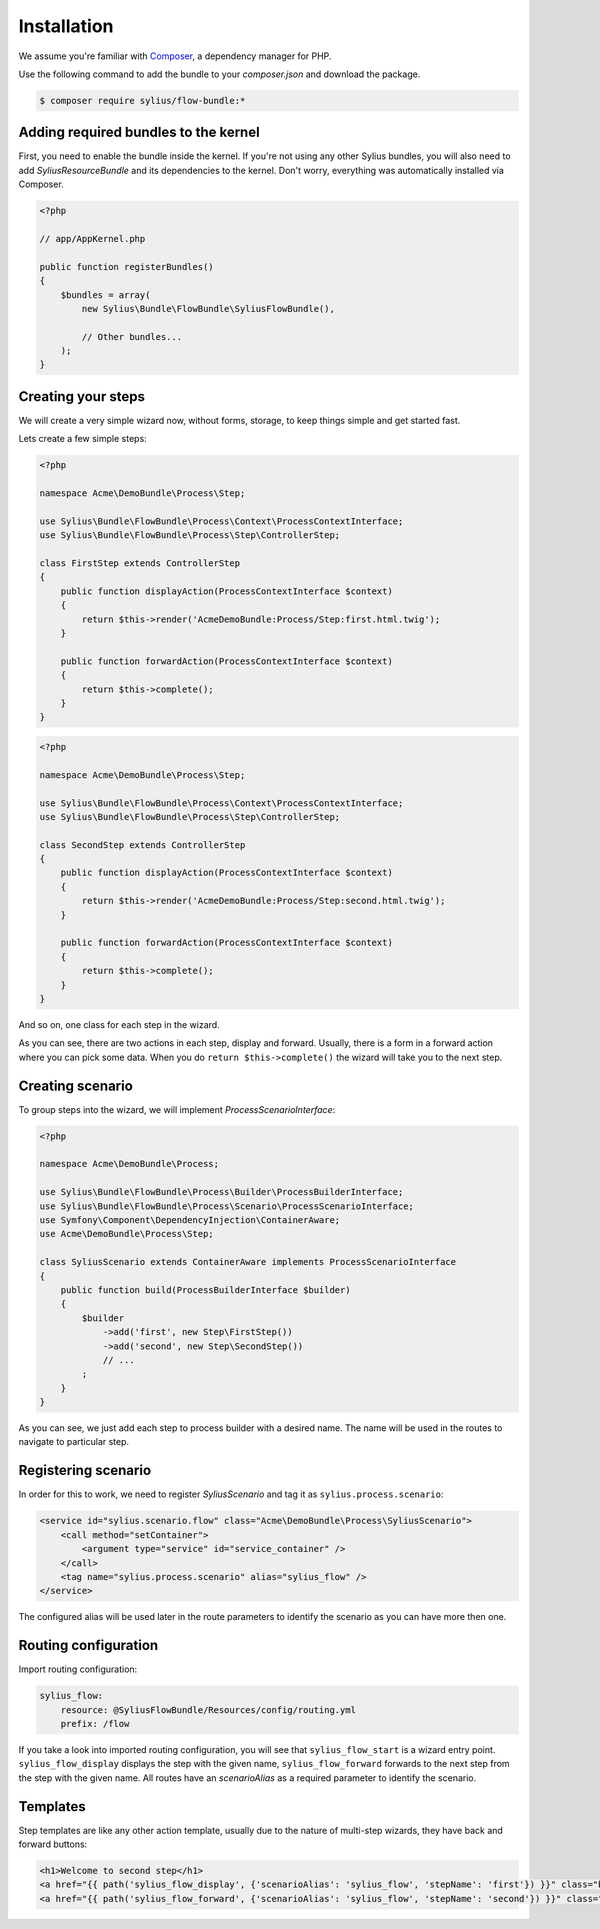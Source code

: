 Installation
============

We assume you're familiar with `Composer <http://packagist.org>`_, a dependency manager for PHP.

Use the following command to add the bundle to your `composer.json` and download the package.

.. code-block:: bash

    $ composer require sylius/flow-bundle:*

Adding required bundles to the kernel
-------------------------------------

First, you need to enable the bundle inside the kernel.
If you're not using any other Sylius bundles, you will also need to add `SyliusResourceBundle` and its dependencies to the kernel.
Don't worry, everything was automatically installed via Composer.

.. code-block:: php

    <?php

    // app/AppKernel.php

    public function registerBundles()
    {
        $bundles = array(
            new Sylius\Bundle\FlowBundle\SyliusFlowBundle(),

            // Other bundles...
        );
    }

Creating your steps
-------------------

We will create a very simple wizard now, without forms, storage, to keep things simple and get started fast.

Lets create a few simple steps:

.. code-block:: php

    <?php

    namespace Acme\DemoBundle\Process\Step;

    use Sylius\Bundle\FlowBundle\Process\Context\ProcessContextInterface;
    use Sylius\Bundle\FlowBundle\Process\Step\ControllerStep;

    class FirstStep extends ControllerStep
    {
        public function displayAction(ProcessContextInterface $context)
        {
            return $this->render('AcmeDemoBundle:Process/Step:first.html.twig');
        }

        public function forwardAction(ProcessContextInterface $context)
        {
            return $this->complete();
        }
    }


.. code-block:: php

    <?php

    namespace Acme\DemoBundle\Process\Step;

    use Sylius\Bundle\FlowBundle\Process\Context\ProcessContextInterface;
    use Sylius\Bundle\FlowBundle\Process\Step\ControllerStep;

    class SecondStep extends ControllerStep
    {
        public function displayAction(ProcessContextInterface $context)
        {
            return $this->render('AcmeDemoBundle:Process/Step:second.html.twig');
        }

        public function forwardAction(ProcessContextInterface $context)
        {
            return $this->complete();
        }
    }

And so on, one class for each step in the wizard.

As you can see, there are two actions in each step, display and forward.
Usually, there is a form in a forward action where you can pick some data.
When you do ``return $this->complete()`` the wizard will take you to the next step.

Creating scenario
-----------------

To group steps into the wizard, we will implement *ProcessScenarioInterface*:

.. code-block:: php

    <?php

    namespace Acme\DemoBundle\Process;

    use Sylius\Bundle\FlowBundle\Process\Builder\ProcessBuilderInterface;
    use Sylius\Bundle\FlowBundle\Process\Scenario\ProcessScenarioInterface;
    use Symfony\Component\DependencyInjection\ContainerAware;
    use Acme\DemoBundle\Process\Step;

    class SyliusScenario extends ContainerAware implements ProcessScenarioInterface
    {
        public function build(ProcessBuilderInterface $builder)
        {
            $builder
                ->add('first', new Step\FirstStep())
                ->add('second', new Step\SecondStep())
                // ...
            ;
        }
    }

As you can see, we just add each step to process builder with a desired name.
The name will be used in the routes to navigate to particular step.

Registering scenario
--------------------

In order for this to work, we need to register `SyliusScenario` and tag it as ``sylius.process.scenario``:

.. code-block:: xml

    <service id="sylius.scenario.flow" class="Acme\DemoBundle\Process\SyliusScenario">
        <call method="setContainer">
            <argument type="service" id="service_container" />
        </call>
        <tag name="sylius.process.scenario" alias="sylius_flow" />
    </service>

The configured alias will be used later in the route parameters to identify the scenario as you can have more then one.

Routing configuration
---------------------

Import routing configuration:

.. code-block:: yaml

    sylius_flow:
        resource: @SyliusFlowBundle/Resources/config/routing.yml
        prefix: /flow

If you take a look into imported routing configuration, you will see that ``sylius_flow_start`` is a wizard entry point.
``sylius_flow_display`` displays the step with the given name, ``sylius_flow_forward`` forwards to the next step from the step with the given name.
All routes have an `scenarioAlias` as a required parameter to identify the scenario.

Templates
---------

Step templates are like any other action template, usually due to the nature of multi-step wizards, they have back and forward buttons:

.. code-block:: jinja

    <h1>Welcome to second step</h1>
    <a href="{{ path('sylius_flow_display', {'scenarioAlias': 'sylius_flow', 'stepName': 'first'}) }}" class="btn btn-success"><i class="icon-backward icon-white"></i> back</a>
    <a href="{{ path('sylius_flow_forward', {'scenarioAlias': 'sylius_flow', 'stepName': 'second'}) }}" class="btn btn-success">forward <i class="icon-forward icon-white"></i></a>
